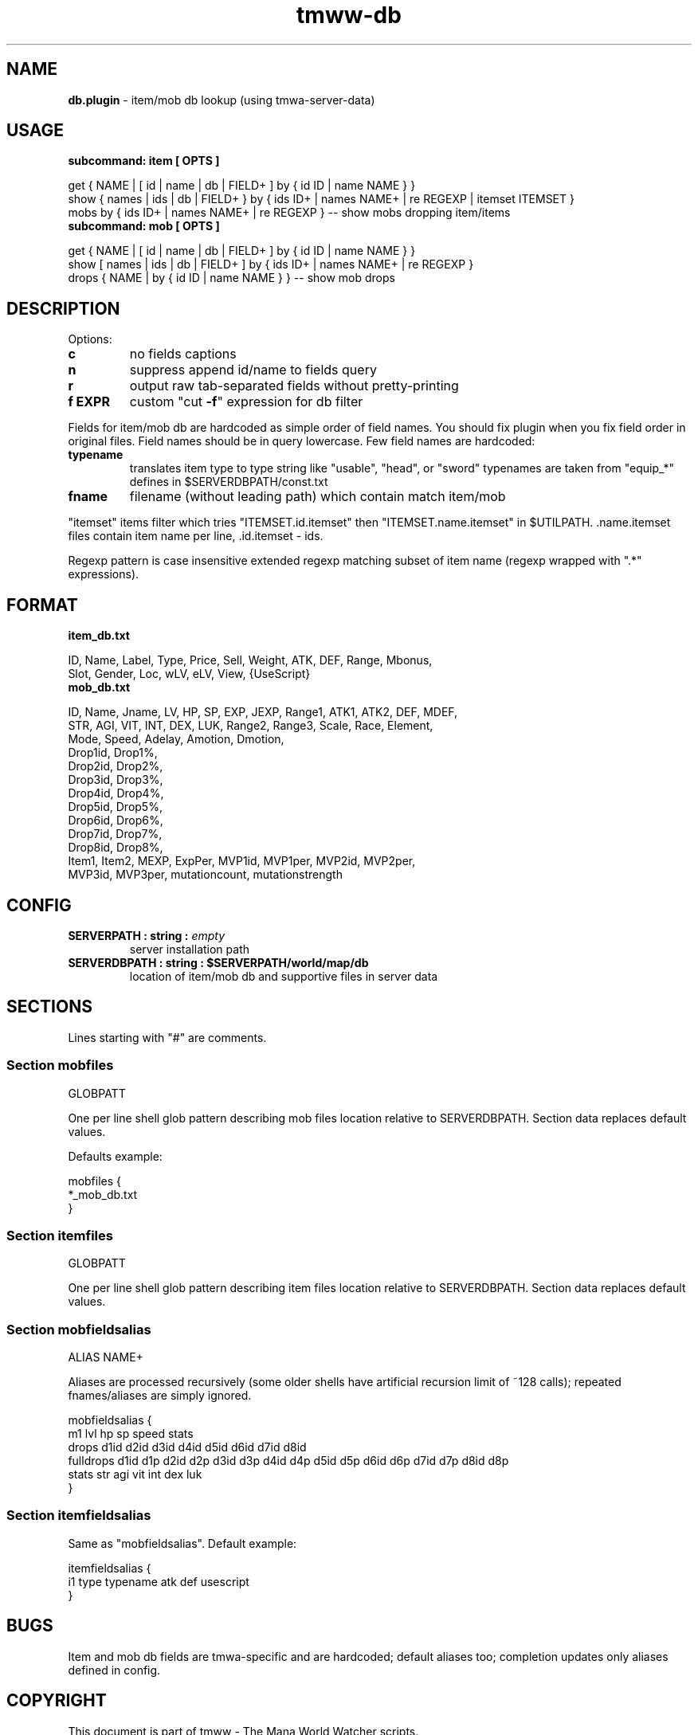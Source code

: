 .\" Text automatically generated by md2man 
.TH tmww-db 1 "October 15, 2014" "Linux" "Linux Reference Manual"
.SH NAME
\fBdb.plugin \fP- item/mob db lookup (using tmwa-server-data)
.PP
.SH USAGE
.TP
.B
subcommand: item [ OPTS ]
.PP
.nf
.fam C
    get { NAME | [ id | name | db | FIELD+ ] by { id ID | name NAME } }
    show { names | ids | db | FIELD+ } by { ids ID+ | names NAME+ | re REGEXP | itemset ITEMSET }
    mobs by { ids ID+ | names NAME+ | re REGEXP } -- show mobs dropping item/items
.fam T
.fi
.TP
.B
subcommand: mob [ OPTS ]
.PP
.nf
.fam C
    get { NAME | [ id | name | db | FIELD+ ] by { id ID | name NAME } }
    show [ names | ids | db | FIELD+ ] by { ids ID+ | names NAME+ | re REGEXP }
    drops { NAME | by { id ID | name NAME } } -- show mob drops
.fam T
.fi
.PP
.SH DESCRIPTION
Options:
.TP
.B
c
no fields captions
.TP
.B
n
suppress append id/name to fields query
.TP
.B
r
output raw tab-separated fields without pretty-printing
.TP
.B
f EXPR
custom "cut \fB-f\fP" expression for db filter
.PP
Fields for item/mob db are hardcoded as simple order of field names. You should
fix plugin when you fix field order in original files. Field names should be in
query lowercase. Few field names are hardcoded:
.TP
.B
typename
translates item type to type string like "usable", "head", or "sword"
typenames are taken from "equip_*" defines in $SERVERDBPATH/const.txt
.TP
.B
fname
filename (without leading path) which contain match item/mob
.PP
"itemset" items filter which tries "ITEMSET.id.itemset" then
"ITEMSET.name.itemset" in $UTILPATH. .name.itemset files contain item name per
line, .id.itemset - ids.
.PP
Regexp pattern is case insensitive extended regexp matching subset of item
name (regexp wrapped with ".*" expressions).
.PP
.SH FORMAT
.TP
.B
item_db.txt
.PP
.nf
.fam C
    ID, Name, Label, Type, Price, Sell, Weight, ATK, DEF, Range, Mbonus,
        Slot, Gender, Loc, wLV, eLV, View, {UseScript}
.fam T
.fi
.TP
.B
mob_db.txt
.PP
.nf
.fam C
    ID, Name, Jname, LV, HP, SP, EXP, JEXP, Range1, ATK1, ATK2, DEF, MDEF,
        STR, AGI, VIT, INT, DEX, LUK, Range2, Range3, Scale, Race, Element,
        Mode, Speed, Adelay, Amotion, Dmotion,
        Drop1id, Drop1%,
        Drop2id, Drop2%,
        Drop3id, Drop3%,
        Drop4id, Drop4%,
        Drop5id, Drop5%,
        Drop6id, Drop6%,
        Drop7id, Drop7%,
        Drop8id, Drop8%,
        Item1, Item2, MEXP, ExpPer, MVP1id, MVP1per, MVP2id, MVP2per,
        MVP3id, MVP3per, mutationcount, mutationstrength
.fam T
.fi
.PP
.SH CONFIG
.TP
.B
SERVERPATH : string : \fIempty\fP
server installation path
.TP
.B
SERVERDBPATH : string : $SERVERPATH/world/map/db
location of item/mob db and supportive files in server data
.PP
.SH SECTIONS
Lines starting with "#" are comments.
.SS Section "mobfiles"
.nf
.fam C
    GLOBPATT
.fam T
.fi
.PP
One per line shell glob pattern describing mob files location
relative to SERVERDBPATH. Section data replaces default values.
.PP
Defaults example:
.PP
.nf
.fam C
    mobfiles {
        *_mob_db.txt
    }
.fam T
.fi
.SS Section "itemfiles"
.nf
.fam C
    GLOBPATT
.fam T
.fi
.PP
One per line shell glob pattern describing item files location
relative to SERVERDBPATH. Section data replaces default values.
.SS Section "mobfieldsalias"
.nf
.fam C
    ALIAS NAME+
.fam T
.fi
.PP
Aliases are processed recursively (some older shells have artificial recursion
limit of ~128 calls); repeated fnames/aliases are simply ignored.
.PP
.nf
.fam C
    mobfieldsalias {
         m1 lvl hp sp speed stats
         drops d1id d2id d3id d4id d5id d6id d7id d8id
         fulldrops d1id d1p d2id d2p d3id d3p d4id d4p d5id d5p d6id d6p d7id d7p d8id d8p
         stats str agi vit int dex luk
    }
.fam T
.fi
.SS Section "itemfieldsalias"
Same as "mobfieldsalias". Default example:
.PP
.nf
.fam C
    itemfieldsalias {
        i1 type typename atk def usescript
    }
.fam T
.fi
.PP
.SH BUGS
Item and mob db fields are tmwa-specific and are hardcoded; default aliases
too; completion updates only aliases defined in config.
.PP
.SH COPYRIGHT
This document is part of tmww - The Mana World Watcher scripts.
.PP
Licensed under terms of GNU General Public License version 3. For full text of
license see COPYING file distributed with tmww.
.PP
.SH AUTHORS
willee <v4r@trioptimum.com>, 2012-2014
.PP
.SH SEE ALSO
\fBtmww\fP(1), \fBtmww-config\fP(5), \fBtmww-server\fP(1)
